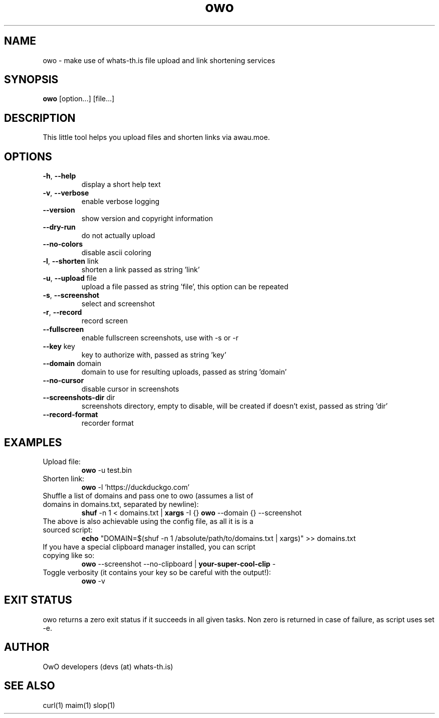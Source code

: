 .TH owo 1  "June 26, 2018" "version 1.0.0" "USER COMMANDS"
.SH NAME
owo \- make use of whats-th.is file upload and link shortening services
.SH SYNOPSIS
.B owo
[option...] [file...]
.SH DESCRIPTION
This little tool helps you upload files and shorten links via awau.moe.
.SH OPTIONS
.TP
\fB\-h\fR, \fB\-\-help\fR
display a short help text
.TP
\fB\-v\fR, \fB\-\-verbose\fR
enable verbose logging
.TP
\fB\-\-version\fR
show version and copyright information
.TP
\fB\-\-dry-run\fR
do not actually upload
.TP
\fB\-\-no\-colors\fR
disable ascii coloring
.TP
\fB\-l\fR, \fB\-\-shorten\fR link
shorten a link passed as string 'link'
.TP
\fB\-u\fR, \fB\-\-upload\fR file
upload a file passed as string 'file', this option can be repeated
.TP
\fB\-s\fR, \fB\-\-screenshot\fR
select and screenshot
.TP
\fB\-r\fR, \fB\-\-record\fR
record screen
.TP
\fB\-\-fullscreen\fR
enable fullscreen screenshots, use with -s or -r
.TP
\fB\-\-key\fR key
key to authorize with, passed as string 'key'
.TP
\fB\-\-domain\fR domain
domain to use for resulting uploads, passed as string 'domain'
.TP
\fB\-\-no\-cursor\fR
disable cursor in screenshots
.TP
\fB\-\-screenshots\-dir\fR dir
screenshots directory, empty to disable, will be created if doesn't exist, passed as string 'dir'
.TP
\fB\-\-record\-format\fR
recorder format

.SH EXAMPLES
.TP
Upload file:
.B owo
\-u test.bin
.PP
.TP
Shorten link:
.B owo
\-l 'https://duckduckgo.com'
.TP
Shuffle a list of domains and pass one to owo (assumes a list of domains in domains.txt, separated by newline):
.B shuf
\-n 1 < domains.txt |
.B xargs
\-I {}
.B owo
\-\-domain {} --screenshot
.TP
The above is also achievable using the config file, as all it is is a sourced script:
.B echo
"DOMAIN=$(shuf \-n 1 /absolute/path/to/domains.txt | xargs)" >> domains.txt
.TP
If you have a special clipboard manager installed, you can script copying like so:
.B owo
\-\-screenshot \-\-no\-clipboard |
.B your-super-cool-clip
\-
.TP
Toggle verbosity (it contains your key so be careful with the output!):
.B owo
\-v
.PP
.SH EXIT STATUS
owo returns a zero exit status if it succeeds in all given tasks.
Non zero is returned in case of failure, as script uses set -e.
.SH AUTHOR
OwO developers (devs (at) whats-th.is)
.SH SEE ALSO
curl(1)
maim(1)
slop(1)

